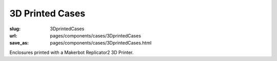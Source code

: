 3D Printed Cases
=======================

:slug: 3DprintedCases
:url: pages/components/cases/3DprintedCases
:save_as: pages/components/cases/3DprintedCases.html

.. image:: /images/components/cases/3Dprinted/P1130563-001.JPG
	:alt: 3D printed case 1
	:width: 25%

.. image:: /images/components/cases/3Dprinted/P1130638.JPG
	:alt:  3D printed case 2
	:width: 25%


Enclosures printed with a Makerbot Replicator2 3D Printer.



